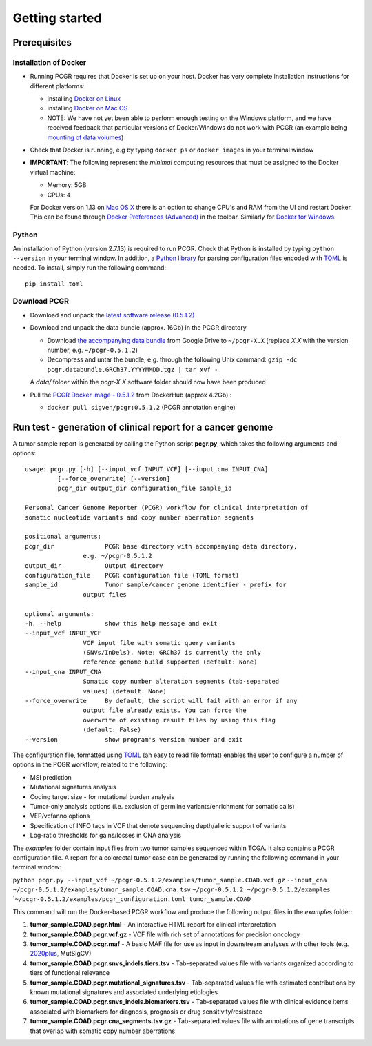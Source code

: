 Getting started
---------------

Prerequisites
~~~~~~~~~~~~~

Installation of Docker
^^^^^^^^^^^^^^^^^^^^^^

-  Running PCGR requires that Docker is set up on your host. Docker has
   very complete installation instructions for different platforms:

   -  installing `Docker on
      Linux <https://docs.docker.com/engine/installation/linux/>`__
   -  installing `Docker on Mac
      OS <https://docs.docker.com/engine/installation/mac/>`__
   -  NOTE: We have not yet been able to perform enough testing on the
      Windows platform, and we have received feedback that particular
      versions of Docker/Windows do not work with PCGR (an example being
      `mounting of data
      volumes <https://github.com/docker/toolbox/issues/607>`__)

-  Check that Docker is running, e.g by typing ``docker ps`` or
   ``docker images`` in your terminal window

-  **IMPORTANT**: The following represent the *minimal* computing
   resources that must be assigned to the Docker virtual machine:

   -  Memory: 5GB
   -  CPUs: 4

   For Docker version 1.13 on `Mac OS
   X <https://docs.docker.com/docker-for-mac/#advanced>`__ there is an
   option to change CPU's and RAM from the UI and restart Docker. This
   can be found through `Docker Preferences
   (Advanced) <https://docs.docker.com/docker-for-windows/#advanced>`__
   in the toolbar. Similarly for `Docker for
   Windows <https://docs.docker.com/docker-for-windows/#advanced>`__.

Python
^^^^^^

An installation of Python (version 2.7.13) is required to run PCGR.
Check that Python is installed by typing ``python --version`` in your
terminal window. In addition, a `Python
library <https://github.com/uiri/toml>`__ for parsing configuration
files encoded with `TOML <https://github.com/toml-lang/toml>`__ is
needed. To install, simply run the following command:

::

    pip install toml

Download PCGR
^^^^^^^^^^^^^

-  Download and unpack the `latest software release
   (0.5.1.2) <https://github.com/sigven/pcgr/releases/latest>`__

-  Download and unpack the data bundle (approx. 16Gb) in the PCGR
   directory

   -  Download `the accompanying data
      bundle <https://drive.google.com/file/d/1NSeMWpLVMBcCEDYpOLsuWSnKfZEaamip/>`__
      from Google Drive to ``~/pcgr-X.X`` (replace *X.X* with the
      version number, e.g. ``~/pcgr-0.5.1.2``)
   -  Decompress and untar the bundle, e.g. through the following Unix
      command:
      ``gzip -dc pcgr.databundle.GRCh37.YYYYMMDD.tgz | tar xvf -``

   A *data/* folder within the *pcgr-X.X* software folder should now
   have been produced

-  Pull the `PCGR Docker image -
   0.5.1.2 <https://hub.docker.com/r/sigven/pcgr/>`__ from DockerHub
   (approx 4.2Gb) :

   -  ``docker pull sigven/pcgr:0.5.1.2`` (PCGR annotation engine)

Run test - generation of clinical report for a cancer genome
~~~~~~~~~~~~~~~~~~~~~~~~~~~~~~~~~~~~~~~~~~~~~~~~~~~~~~~~~~~~

A tumor sample report is generated by calling the Python script
**pcgr.py**, which takes the following arguments and options:

::

    usage: pcgr.py [-h] [--input_vcf INPUT_VCF] [--input_cna INPUT_CNA]
             [--force_overwrite] [--version]
             pcgr_dir output_dir configuration_file sample_id

    Personal Cancer Genome Reporter (PCGR) workflow for clinical interpretation of
    somatic nucleotide variants and copy number aberration segments

    positional arguments:
    pcgr_dir              PCGR base directory with accompanying data directory,
                    e.g. ~/pcgr-0.5.1.2
    output_dir            Output directory
    configuration_file    PCGR configuration file (TOML format)
    sample_id             Tumor sample/cancer genome identifier - prefix for
                    output files

    optional arguments:
    -h, --help            show this help message and exit
    --input_vcf INPUT_VCF
                    VCF input file with somatic query variants
                    (SNVs/InDels). Note: GRCh37 is currently the only
                    reference genome build supported (default: None)
    --input_cna INPUT_CNA
                    Somatic copy number alteration segments (tab-separated
                    values) (default: None)
    --force_overwrite     By default, the script will fail with an error if any
                    output file already exists. You can force the
                    overwrite of existing result files by using this flag
                    (default: False)
    --version             show program's version number and exit

The configuration file, formatted using
`TOML <https://github.com/toml-lang/toml>`__ (an easy to read file
format) enables the user to configure a number of options in the PCGR
workflow, related to the following:

-  MSI prediction
-  Mutational signatures analysis
-  Coding target size - for mutational burden analysis
-  Tumor-only analysis options (i.e. exclusion of germline
   variants/enrichment for somatic calls)
-  VEP/vcfanno options
-  Specification of INFO tags in VCF that denote sequencing
   depth/allelic support of variants
-  Log-ratio thresholds for gains/losses in CNA analysis

The *examples* folder contain input files from two tumor samples
sequenced within TCGA. It also contains a PCGR configuration file. A
report for a colorectal tumor case can be generated by running the
following command in your terminal window:

``python pcgr.py --input_vcf ~/pcgr-0.5.1.2/examples/tumor_sample.COAD.vcf.gz``
``--input_cna ~/pcgr-0.5.1.2/examples/tumor_sample.COAD.cna.tsv``
``~/pcgr-0.5.1.2 ~/pcgr-0.5.1.2/examples``
\`\ ``~/pcgr-0.5.1.2/examples/pcgr_configuration.toml tumor_sample.COAD``

This command will run the Docker-based PCGR workflow and produce the
following output files in the *examples* folder:

1. **tumor\_sample.COAD.pcgr.html** - An interactive HTML report for
   clinical interpretation
2. **tumor\_sample.COAD.pcgr.vcf.gz** - VCF file with rich set of
   annotations for precision oncology
3. **tumor\_sample.COAD.pcgr.maf** - A basic MAF file for use as input
   in downstream analyses with other tools (e.g.
   `2020plus <https://github.com/KarchinLab/2020plus>`__, MutSigCV)
4. **tumor\_sample.COAD.pcgr.snvs\_indels.tiers.tsv** - Tab-separated
   values file with variants organized according to tiers of functional
   relevance
5. **tumor\_sample.COAD.pcgr.mutational\_signatures.tsv** -
   Tab-separated values file with estimated contributions by known
   mutational signatures and associated underlying etiologies
6. **tumor\_sample.COAD.pcgr.snvs\_indels.biomarkers.tsv** -
   Tab-separated values file with clinical evidence items associated
   with biomarkers for diagnosis, prognosis or drug
   sensitivity/resistance
7. **tumor\_sample.COAD.pcgr.cna\_segments.tsv.gz** - Tab-separated
   values file with annotations of gene transcripts that overlap with
   somatic copy number aberrations
